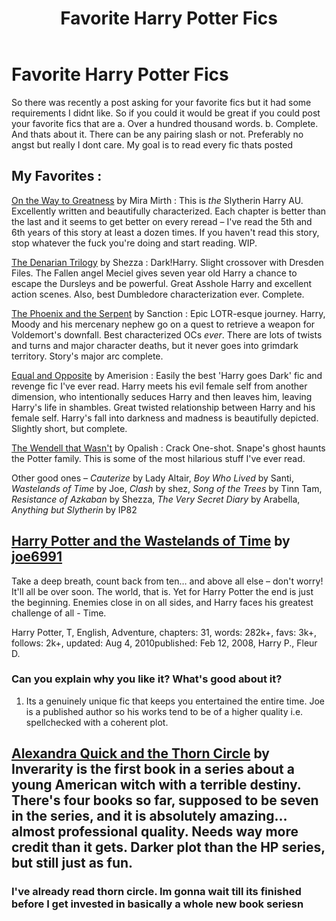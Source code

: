 #+TITLE: Favorite Harry Potter Fics

* Favorite Harry Potter Fics
:PROPERTIES:
:Author: throwawayted98
:Score: 2
:DateUnix: 1426034803.0
:DateShort: 2015-Mar-11
:FlairText: Request
:END:
So there was recently a post asking for your favorite fics but it had some requirements I didnt like. So if you could it would be great if you could post your favorite fics that are a. Over a hundred thousand words. b. Complete. And thats about it. There can be any pairing slash or not. Preferably no angst but really I dont care. My goal is to read every fic thats posted


** My Favorites :

[[https://www.fanfiction.net/s/4745329/1/On-the-Way-to-Greatness][On the Way to Greatness]] by Mira Mirth : This is /the/ Slytherin Harry AU. Excellently written and beautifully characterized. Each chapter is better than the last and it seems to get better on every reread -- I've read the 5th and 6th years of this story at least a dozen times. If you haven't read this story, stop whatever the fuck you're doing and start reading. WIP.

[[https://www.fanfiction.net/s/3473224/1/The-Denarian-Renegade][The Denarian Trilogy]] by Shezza : Dark!Harry. Slight crossover with Dresden Files. The Fallen angel Meciel gives seven year old Harry a chance to escape the Dursleys and be powerful. Great Asshole Harry and excellent action scenes. Also, best Dumbledore characterization ever. Complete.

[[https://www.fanfiction.net/s/637123/1/The-Phoenix-and-the-Serpent][The Phoenix and the Serpent]] by Sanction : Epic LOTR-esque journey. Harry, Moody and his mercenary nephew go on a quest to retrieve a weapon for Voldemort's downfall. Best characterized OCs /ever/. There are lots of twists and turns and major character deaths, but it never goes into grimdark territory. Story's major arc complete.

[[https://www.fanfiction.net/s/2973799/1/Equal-and-Opposite][Equal and Opposite]] by Amerision : Easily the best 'Harry goes Dark' fic and revenge fic I've ever read. Harry meets his evil female self from another dimension, who intentionally seduces Harry and then leaves him, leaving Harry's life in shambles. Great twisted relationship between Harry and his female self. Harry's fall into darkness and madness is beautifully depicted. Slightly short, but complete.

[[https://www.fanfiction.net/s/4396574/1/The-Wendell-That-Wasn-t][The Wendell that Wasn't]] by Opalish : Crack One-shot. Snape's ghost haunts the Potter family. This is some of the most hilarious stuff I've ever read.

Other good ones -- /Cauterize/ by Lady Altair, /Boy Who Lived/ by Santi, /Wastelands of Time/ by Joe, /Clash/ by shez, /Song of the Trees/ by Tinn Tam, /Resistance of Azkaban/ by Shezza, /The Very Secret Diary/ by Arabella, /Anything but Slytherin/ by IP82
:PROPERTIES:
:Author: PsychoGeek
:Score: 3
:DateUnix: 1426039043.0
:DateShort: 2015-Mar-11
:END:


** [[https://m.fanfiction.net/s/4068153/1/Harry-Potter-and-the-Wastelands-of-Time][Harry Potter and the Wastelands of Time]] by [[https://m.fanfiction.net/u/557425/][joe6991]]

Take a deep breath, count back from ten... and above all else -- don't worry! It'll all be over soon. The world, that is. Yet for Harry Potter the end is just the beginning. Enemies close in on all sides, and Harry faces his greatest challenge of all - Time.

Harry Potter, T, English, Adventure, chapters: 31, words: 282k+, favs: 3k+, follows: 2k+, updated: Aug 4, 2010published: Feb 12, 2008, Harry P., Fleur D.
:PROPERTIES:
:Author: blandge
:Score: 1
:DateUnix: 1426035033.0
:DateShort: 2015-Mar-11
:END:

*** Can you explain why you like it? What's good about it?
:PROPERTIES:
:Author: nounusednames
:Score: 1
:DateUnix: 1426035666.0
:DateShort: 2015-Mar-11
:END:

**** Its a genuinely unique fic that keeps you entertained the entire time. Joe is a published author so his works tend to be of a higher quality i.e. spellchecked with a coherent plot.
:PROPERTIES:
:Author: AscendingAdvice
:Score: 1
:DateUnix: 1426050456.0
:DateShort: 2015-Mar-11
:END:


** [[https://www.fanfiction.net/s/3964606/1/Alexandra-Quick-and-the-Thorn-Circle][Alexandra Quick and the Thorn Circle]] by Inverarity is the first book in a series about a young American witch with a terrible destiny. There's four books so far, supposed to be seven in the series, and it is absolutely amazing...almost professional quality. Needs way more credit than it gets. Darker plot than the HP series, but still just as fun.
:PROPERTIES:
:Author: silver_fire_lizard
:Score: 1
:DateUnix: 1426225507.0
:DateShort: 2015-Mar-13
:END:

*** I've already read thorn circle. Im gonna wait till its finished before I get invested in basically a whole new book seriesn
:PROPERTIES:
:Author: throwawayted98
:Score: 1
:DateUnix: 1426273936.0
:DateShort: 2015-Mar-13
:END:

